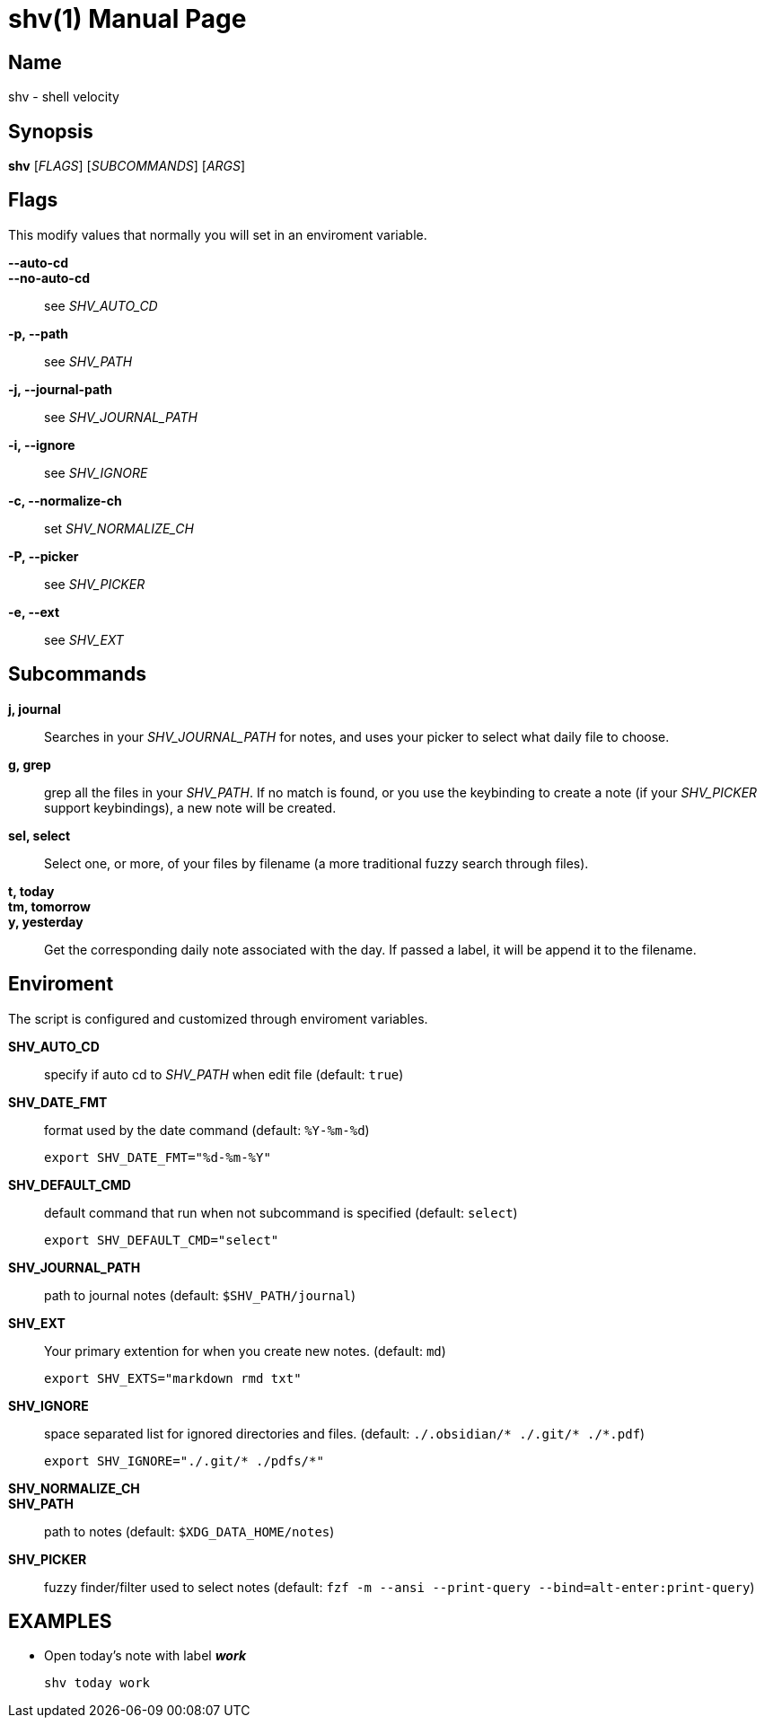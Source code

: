 = shv(1)
:doctype: manpage

== Name

shv - shell velocity

== Synopsis

*shv* [_FLAGS_] [_SUBCOMMANDS_] [_ARGS_]

== Flags

This modify values that normally you will set in an enviroment variable.

*--auto-cd*::
*--no-auto-cd*::
  see _SHV_AUTO_CD_

*-p, --path*::
  see _SHV_PATH_

*-j, --journal-path*::
  see _SHV_JOURNAL_PATH_

*-i, --ignore*::
  see _SHV_IGNORE_

*-c, --normalize-ch*::
  set _SHV_NORMALIZE_CH_

*-P, --picker*::
  see _SHV_PICKER_

*-e, --ext*::
  see _SHV_EXT_

== Subcommands

*j, journal*::
  Searches in your _SHV_JOURNAL_PATH_ for notes, and uses your picker to
  select what daily file to choose.

*g, grep*::
  grep all the files in your _SHV_PATH_. If no match is found, or you use the
  keybinding to create a note (if your _SHV_PICKER_ support keybindings), a new
  note will be created.

*sel, select*::
  Select one, or more, of your files by filename (a more traditional
  fuzzy search through files).

*t, today*::
*tm, tomorrow*::
*y, yesterday*::
  Get the corresponding daily note associated with the day. If passed a
  label, it will be append it to the filename.

== Enviroment

The script is configured and customized through enviroment variables.

*SHV_AUTO_CD*::
  specify if auto cd to _SHV_PATH_ when edit file (default: `true`)

*SHV_DATE_FMT*::
  format used by the date command (default: `%Y-%m-%d`)

  export SHV_DATE_FMT="%d-%m-%Y"

*SHV_DEFAULT_CMD*::
  default command that run when not subcommand is specified (default: `select`)

  export SHV_DEFAULT_CMD="select"

*SHV_JOURNAL_PATH*::
  path to journal notes (default: `$SHV_PATH/journal`)

*SHV_EXT*::
  Your primary extention for when you create new notes.
  (default: `md`)

  export SHV_EXTS="markdown rmd txt"

*SHV_IGNORE*::
  space separated list for ignored directories and files.
  (default: `./.obsidian/* ./.git/* ./*.pdf`)

  export SHV_IGNORE="./.git/* ./pdfs/*"

*SHV_NORMALIZE_CH*::
// documentation missing  

*SHV_PATH*::
  path to notes (default: `$XDG_DATA_HOME/notes`)

*SHV_PICKER*::
  fuzzy finder/filter used to select notes (default: `fzf -m --ansi --print-query
  --bind=alt-enter:print-query`)


== EXAMPLES

- Open today's note with label *_work_*

  shv today work
